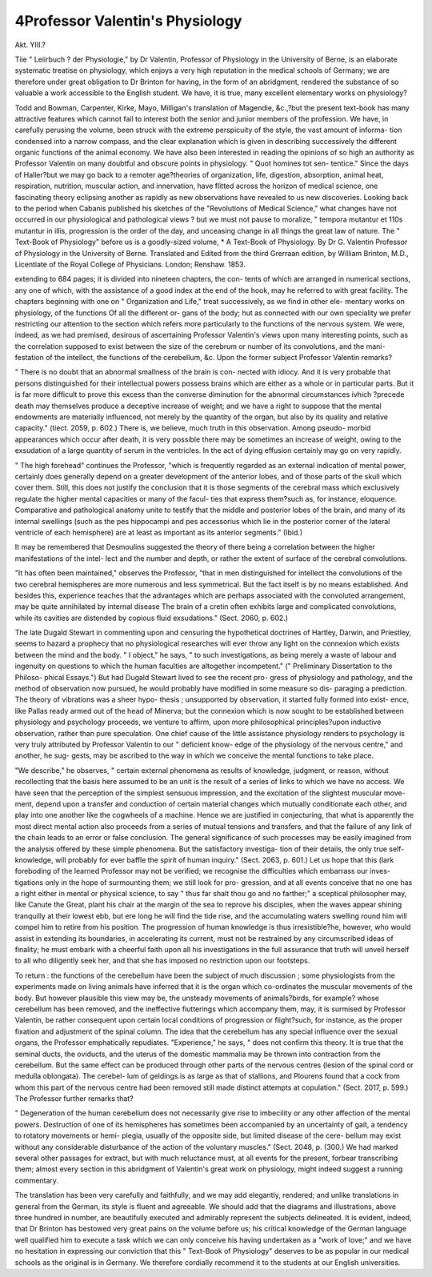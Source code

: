 4Professor Valentin's Physiology
===============================

Akt. YIII.?

Tiie " Leiirbuch ? der Physiologie," by Dr Valentin, Professor of
Physiology in the University of Berne, is an elaborate systematic
treatise on physiology, which enjoys a very high reputation in the
medical schools of Germany; we are therefore under great obligation
to Dr Brinton for having, in the form of an abridgment, rendered the
substance of so valuable a work accessible to the English student. We
have, it is true, many excellent elementary works on physiology?

Todd and Bowman, Carpenter, Kirke, Mayo, Milligan's translation of
Magendie, &c.,?but the present text-book has many attractive features
which cannot fail to interest both the senior and junior members of
the profession. We have, in carefully perusing the volume, been struck
with the extreme perspicuity of the style, the vast amount of informa-
tion condensed into a narrow compass, and the clear explanation which
is given in describing successively the different organic functions of
the animal economy. We have also been interested in reading the
opinions of so high an authority as Professor Valentin on many
doubtful and obscure points in physiology. " Quot homines tot sen-
tentice." Since the days of Haller?but we may go back to a remoter
age?theories of organization, life, digestion, absorption, animal heat,
respiration, nutrition, muscular action, and innervation, have flitted
across the horizon of medical science, one fascinating theory eclipsing
another as rapidly as new observations have revealed to us new discoveries.
Looking back to the period when Cabanis published his sketches of
the "Revolutions of Medical Science," what changes have not occurred
in our physiological and pathological views ? but we must not pause to
moralize, " tempora mutantur et 110s mutantur in illis, progression is the
order of the day, and unceasing change in all things the great law of nature.
The " Text-Book of Physiology" before us is a goodly-sized volume,
* A Text-Book of Physiology. By Dr G. Valentin Professor of Physiology in
the University of Berne. Translated and Edited from the third Grerraan edition, by
William Brinton, M.D., Licentiate of the Royal College of Physicians. London;
Renshaw. 1853.

extending to 684 pages; it is divided into nineteen chapters, the con-
tents of which are arranged in numerical sections, any one of which,
with the assistance of a good index at the end of the hook, may he
referred to with great facility. The chapters beginning with one on
" Organization and Life," treat successively, as we find in other ele-
mentary works on physiology, of the functions Of all the different or-
gans of the body; hut as connected with our own speciality we prefer
restricting our attention to the section which refers more particularly
to the functions of the nervous system. We were, indeed, as we had
premised, desirous of ascertaining Professor Valentin's views upon many
interesting points, such as the correlation supposed to exist between
the size of the cerebrum or number of its convolutions, and the mani-
festation of the intellect, the functions of the cerebellum, &c. Upon
the former subject Professor Valentin remarks?

" There is no doubt that an abnormal smallness of the brain is con-
nected with idiocy. And it is very probable that persons distinguished
for their intellectual powers possess brains which are either as a whole
or in particular parts. But it is far more difficult to prove this excess
than the converse diminution for the abnormal circumstances ivhich
?precede death may themselves produce a deceptive increase of weight;
and we have a right to suppose that the mental endowments are
materially influenced, not merely by the quantity of the organ, but also
by its quality and relative capacity." (tiect. 2059, p. 602.)
There is, we believe, much truth in this observation. Among pseudo-
morbid appearances which occur after death, it is very possible there
may be sometimes an increase of weight, owing to the exsudation of a
large quantity of serum in the ventricles. In the act of dying effusion
certainly may go on very rapidly.

" The high forehead" continues the Professor, "which is frequently
regarded as an external indication of mental power, certainly does
generally depend on a greater development of the anterior lobes, and of
those parts of the skull which cover them. Still, this does not justify
the conclusion that it is those segments of the cerebral mass which
exclusively regulate the higher mental capacities or many of the facul-
ties that express them?such as, for instance, eloquence. Comparative
and pathological anatomy unite to testify that the middle and posterior
lobes of the brain, and many of its internal swellings (such as the pes
hippocampi and pes accessorius which lie in the posterior corner of the
lateral ventricle of each hemisphere) are at least as important as its
anterior segments." (Ibid.)

It may be remembered that Desmoulins suggested the theory of
there being a correlation between the higher manifestations of the intel-
lect and the number and depth, or rather the extent of surface of the
cerebral convolutions.

"It has often been maintained," observes the Professor, "that in
men distinguished for intellect the convolutions of the two cerebral
hemispheres are more numerous and less symmetrical. But the fact
itself is by no means established. And besides this, experience teaches
that the advantages which are perhaps associated with the convoluted
arrangement, may be quite annihilated by internal disease The brain of
a cretin often exhibits large and complicated convolutions, while its
cavities are distended by copious fluid exsudations." (Sect. 2060,
p. 602.)

The late Dugald Stewart in commenting upon and censuring the
hypothetical doctrines of Hartley, Darwin, and Priestley, seems to
hazard a prophecy that no physiological researches will ever throw any
light on the connexion which exists between the mind and the body.
" I object," he says, " to such investigations, as being merely a waste
of labour and ingenuity on questions to which the human faculties are
altogether incompetent." (" Preliminary Dissertation to the Philoso-
phical Essays.") But had Dugald Stewart lived to see the recent pro-
gress of physiology and pathology, and the method of observation now
pursued, he would probably have modified in some measure so dis-
paraging a prediction. The theory of vibrations was a sheer hypo-
thesis ; unsupported by observation, it started fully formed into exist-
ence, like Pallas ready armed out of the head of Minerva; but the
connexion which is now sought to be established between physiology
and psychology proceeds, we venture to affirm, upon more philosophical
principles?upon inductive observation, rather than pure speculation.
One chief cause of the little assistance physiology renders to psychology
is very truly attributed by Professor Valentin to our " deficient know-
edge of the physiology of the nervous centre," and another, he sug-
gests, may be ascribed to the way in which we conceive the mental
functions to take place.

"We describe," he observes, " certain external phenomena as results
of knowledge, judgment, or reason, without recollecting that the basis
here assumed to be an unit is the result of a series of links to which we
have no access. We have seen that the perception of the simplest
sensuous impression, and the excitation of the slightest muscular move-
ment, depend upon a transfer and conduction of certain material changes
which mutually conditionate each other, and play into one another like
the cogwheels of a machine. Hence we are justified in conjecturing,
that what is apparently the most direct mental action also proceeds
from a series of mutual tensions and transfers, and that the failure of
any link of the chain leads to an error or false conclusion. The general
significance of such processes may be easily imagined from the analysis
offered by these simple phenomena. But the satisfactory investiga-
tion of their details, the only true self-knowledge, will probably for ever
baffle the spirit of human inquiry." (Sect. 2063, p. 601.)
Let us hope that this (lark foreboding of the learned Professor may
not be verified; we recognise the difficulties which embarrass our inves-
tigations only in the hope of surmounting them; we still look for pro-
gression, and at all events conceive that no one has a right either in
mental or physical science, to say " thus far shalt thou go and no
farther;" a sceptical philosopher may, like Canute the Great, plant his
chair at the margin of the sea to reprove his disciples, when the waves
appear shining tranquilly at their lowest ebb, but ere long he will find
the tide rise, and the accumulating waters swelling round him will
compel him to retire from his position. The progression of human
knowledge is thus irresistible?he, however, who would assist in
extending its boundaries, in accelerating its current, must not be
restrained by any circumscribed ideas of finality; he must embark with
a cheerful faith upon all his investigations in the full assurance that
truth will unveil herself to all who diligently seek her, and that she
has imposed no restriction upon our footsteps.

To return : the functions of the cerebellum have been the subject
of much discussion ; some physiologists from the experiments made on
living animals have inferred that it is the organ which co-ordinates the
muscular movements of the body. But however plausible this view
may be, the unsteady movements of animals?birds, for example?
whose cerebellum has been removed, and the ineffective fiutterings
which accompany them, may, it is surmised by Professor Valentin, be
rather consequent upon certain local conditions of progression or
flight?such, for instance, as the proper fixation and adjustment of the
spinal column. The idea that the cerebellum has any special influence
over the sexual organs, the Professor emphatically repudiates.
"Experience," he says, " does not confirm this theory. It is true
that the seminal ducts, the oviducts, and the uterus of the domestic
mammalia may be thrown into contraction from the cerebellum. But
the same effect can be produced through other parts of the nervous
centres (lesion of the spinal cord or medulla oblongata). The cerebel-
lum of geldings.is as large as that of stallions, and Plourens found that
a cock from whom this part of the nervous centre had been removed
still made distinct attempts at copulation." (Sect. 2017, p. 599.)
The Professor further remarks that?

" Degeneration of the human cerebellum does not necessarily give
rise to imbecility or any other affection of the mental powers.
Destruction of one of its hemispheres has sometimes been accompanied
by an uncertainty of gait, a tendency to rotatory movements or hemi-
plegia, usually of the opposite side, but limited disease of the cere-
bellum may exist without any considerable disturbance of the action of
the voluntary muscles." (Sect. 2048, p. (300.)
We had marked several other passages for extract, but with much
reluctance must, at all events for the present, forbear transcribing
them; almost every section in this abridgment of Valentin's great
work on physiology, might indeed suggest a running commentary.

The translation has been very carefully and faithfully, and we may add
elegantly, rendered; and unlike translations in general from the German,
its style is fluent and agreeable. We should add that the diagrams and
illustrations, above three hundred in number, are beautifully executed
and admirably represent the subjects delineated. It is evident,
indeed, that Dr Brinton has bestowed very great pains on the
volume before us; his critical knowledge of the German language
well qualified him to execute a task which we can only conceive his
having undertaken as a "work of love;" and we have no hesitation
in expressing our conviction that this " Text-Book of Physiology"
deserves to be as popular in our medical schools as the original is in
Germany. We therefore cordially recommend it to the students at our
English universities.
